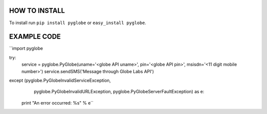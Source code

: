 HOW TO INSTALL
--------------
To install run ``pip install pyglobe`` or ``easy_install pyglobe``.


EXAMPLE CODE
------------
``import pyglobe

try:
    service = pyglobe.PyGlobe(uname='<globe API uname>', pin='<globe API pin>', msisdn='<11 digit mobile number>')
    service.sendSMS('Message through Globe Labs API')
except (pyglobe.PyGlobeInvalidServiceException,
        pyglobe.PyGlobeInvalidURLException,
        pyglobe.PyGlobeServerFaultException) as e:
    print "An error occurred: %s" % e``
